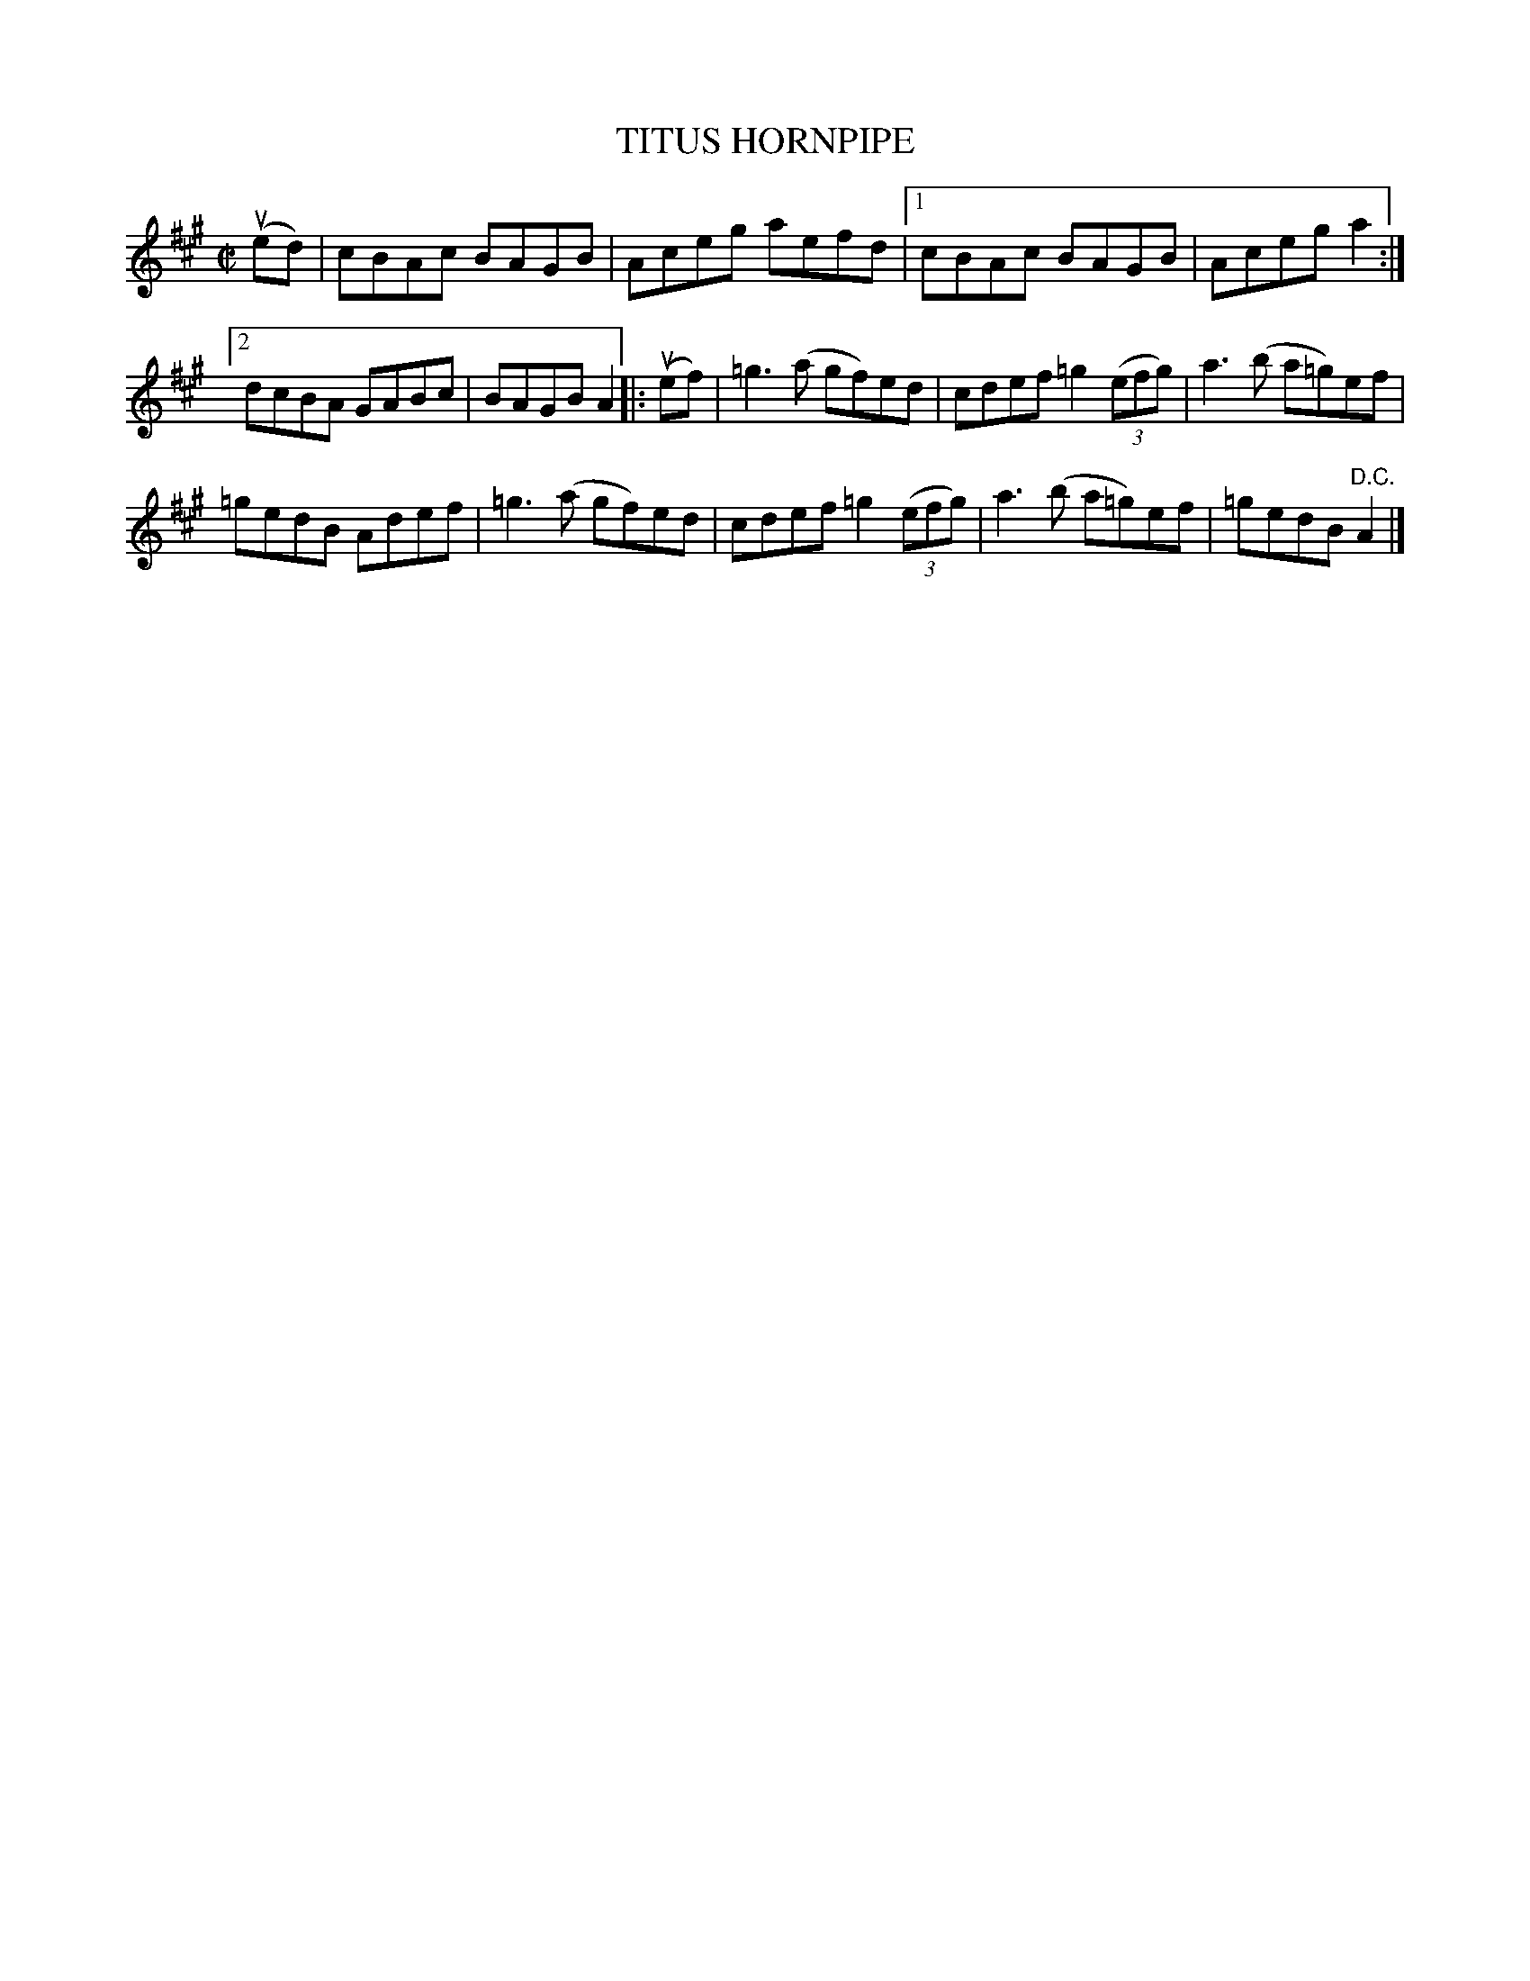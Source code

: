 X: 31942
T: TITUS HORNPIPE
R: hornpipe, reel
B: K\"ohler's Violin Repository, v.3, 1885 p.194 #2
F: http://www.archive.org/details/klersviolinrepos03rugg
Z: 2012 John Chambers <jc:trillian.mit.edu>
N: Fixed wrong lengths of the very last note.
N: Added missing triplet notation in bar 12.
M: C|
L: 1/8
K: A
(ued) |\
cBAc BAGB | Aceg aefd |[1 cBAc BAGB | Aceg a2 :|
[2 dcBA GABc | BAGB A2 |: (uef) | =g3(a gf)ed | cdef =g2((3efg) | a3(b a=g)ef |
=gedB Adef | =g3(a gf)ed | cdef =g2((3efg) | a3(b a=g)ef | =gedB "^D.C."A2 |]

